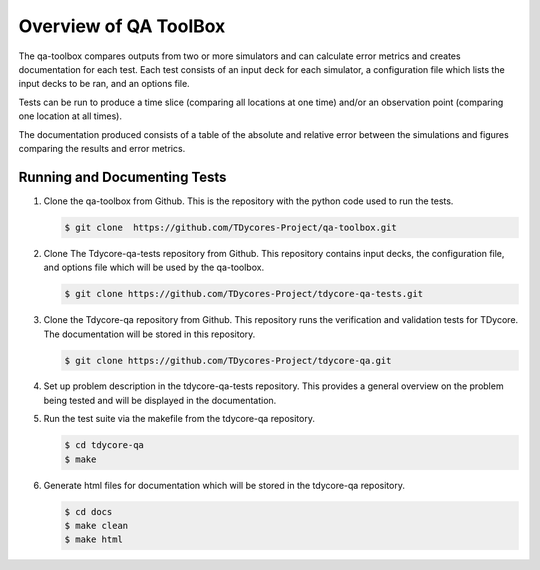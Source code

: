 Overview of QA ToolBox
======================

The qa-toolbox compares outputs from two or more simulators and can calculate error metrics and creates documentation for each test. Each test consists of an input deck for each simulator, a configuration file which lists the input decks to be ran, and an options file.

Tests can be run to produce a time slice (comparing all locations at one time) and/or an observation point (comparing one location at all times).

The documentation produced consists of a table of the absolute and relative error between the simulations and figures comparing the results and error metrics.

Running and Documenting Tests
-----------------------------

1. Clone the qa-toolbox from Github. This is the repository with the python code used to run the tests.

   .. code-block:: bash

     $ git clone  https://github.com/TDycores-Project/qa-toolbox.git

2. Clone The Tdycore-qa-tests repository from Github. This repository contains input decks, the configuration file, and options file which will be used by the qa-toolbox.

   .. code-block:: bash

     $ git clone https://github.com/TDycores-Project/tdycore-qa-tests.git

3. Clone the Tdycore-qa repository from Github. This repository runs the verification and validation tests for TDycore. The documentation will be stored in this repository.

   .. code-block:: bash

     $ git clone https://github.com/TDycores-Project/tdycore-qa.git
   
4. Set up problem description in the tdycore-qa-tests repository. This provides a general overview on the problem being tested and will be displayed in the documentation.

5. Run the test suite via the makefile from the tdycore-qa repository.

   .. code-block:: bash

     $ cd tdycore-qa
     $ make

6. Generate html files for documentation which will be stored in the tdycore-qa repository.

   .. code-block:: bash

     $ cd docs
     $ make clean
     $ make html
